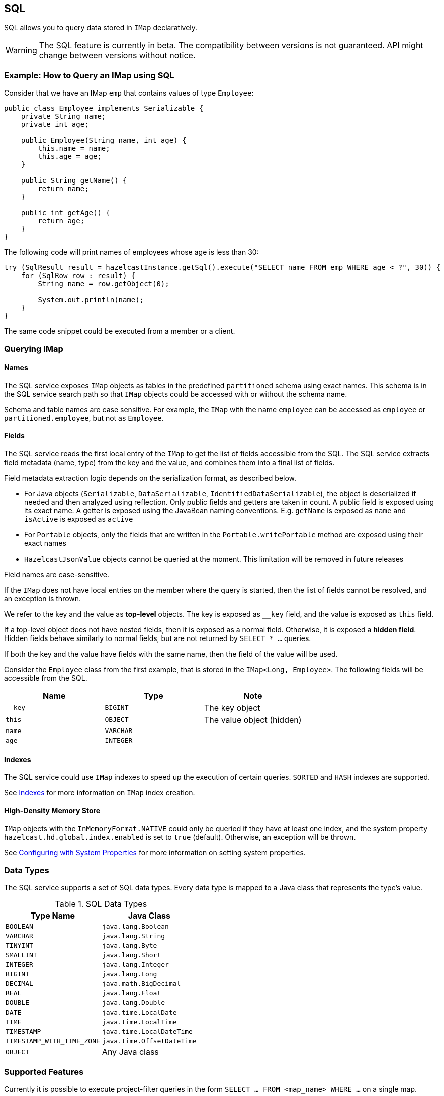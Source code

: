 == SQL

SQL allows you to query data stored in `IMap` declaratively.

WARNING: The SQL feature is currently in beta. The compatibility between versions
is not guaranteed. API might change between versions without notice.

=== Example: How to Query an IMap using SQL

Consider that we have an IMap `emp` that contains values of type `Employee`:

[source,java]
----
public class Employee implements Serializable {
    private String name;
    private int age;

    public Employee(String name, int age) {
        this.name = name;
        this.age = age;
    }

    public String getName() {
        return name;
    }

    public int getAge() {
        return age;
    }
}
----

The following code will print names of employees whose age is less than 30:

[source,java]
----
try (SqlResult result = hazelcastInstance.getSql().execute("SELECT name FROM emp WHERE age < ?", 30)) {
    for (SqlRow row : result) {
        String name = row.getObject(0);

        System.out.println(name);
    }
}
----

The same code snippet could be executed from a member or a client.

=== Querying IMap

==== Names

The SQL service exposes `IMap` objects as tables in the predefined `partitioned`
schema using exact names. This schema is in the SQL service search path so that
`IMap` objects could be accessed with or without the schema name.

Schema and table names are case sensitive. For example, the `IMap` with the name
`employee` can be accessed as `employee` or `partitioned.employee`, but not as
`Employee`.

==== Fields

The SQL service reads the first local entry of the `IMap` to get the list of fields
accessible from the SQL. The SQL service extracts field metadata (name, type)
from the key and the value, and combines them into a final list of fields.

Field metadata extraction logic depends on the serialization format, as described
below.

-  For Java objects (`Serializable`, `DataSerializable`, `IdentifiedDataSerializable`),
the object is deserialized if needed and then analyzed using reflection. Only public
fields and getters are taken in count. A public field is exposed using its exact name.
A getter is exposed using the JavaBean naming conventions. E.g. `getName` is exposed as
`name` and `isActive` is exposed as `active`
- For `Portable` objects, only the fields that are written in the `Portable.writePortable`
method are exposed using their exact names
- `HazelcastJsonValue` objects cannot be queried at the moment. This limitation will be
removed in future releases

Field names are case-sensitive.

If the `IMap` does not have local entries on the member where the query is started,
then the list of fields cannot be resolved, and an exception is thrown.

We refer to the key and the value as *top-level* objects. The key is exposed as
`__key` field, and the value is exposed as `this` field.

If a top-level object does not have nested fields, then it is exposed as a normal
field. Otherwise, it is exposed a *hidden field*. Hidden fields behave similarly
to normal fields, but are not returned by `SELECT * ...` queries.

If both the key and the value have fields with the same name, then the field of the
value will be used.

Consider the `Employee` class from the first example, that is stored in the `IMap<Long, Employee>`.
The following fields will be accessible from the SQL.

[cols="1,1,1", options="header"]
|===
| Name
| Type
| Note

|`__key`
|`BIGINT`
|The key object

|`this`
|`OBJECT`
|The value object (hidden)

|`name`
|`VARCHAR`
|

|`age`
|`INTEGER`
|

|===

==== Indexes

The SQL service could use `IMap` indexes to speed up the execution of certain queries.
`SORTED` and `HASH` indexes are supported.

See <<indexing-queries, Indexes>> for more information on `IMap`
index creation.

==== High-Density Memory Store

`IMap` objects with the `InMemoryFormat.NATIVE` could only be queried if they have
at least one index, and the system property `hazelcast.hd.global.index.enabled` is
set to `true` (default). Otherwise, an exception will be thrown.

See <<configuring-with-system-properties, Configuring with System Properties>> for
more information on setting system properties.

=== Data Types

The SQL service supports a set of SQL data types. Every data type is mapped to a Java
class that represents the type's value.

[cols="1,1", options="header"]
.SQL Data Types
|===
| Type Name
| Java Class

|`BOOLEAN`
|`java.lang.Boolean`

|`VARCHAR`
|`java.lang.String`

|`TINYINT`
|`java.lang.Byte`

|`SMALLINT`
|`java.lang.Short`

|`INTEGER`
|`java.lang.Integer`

|`BIGINT`
|`java.lang.Long`

|`DECIMAL`
|`java.math.BigDecimal`

|`REAL`
|`java.lang.Float`

|`DOUBLE`
|`java.lang.Double`

|`DATE`
|`java.time.LocalDate`

|`TIME`
|`java.time.LocalTime`

|`TIMESTAMP`
|`java.time.LocalDateTime`

|`TIMESTAMP_WITH_TIME_ZONE`
|`java.time.OffsetDateTime`

|`OBJECT`
|Any Java class

|===

=== Supported Features

Currently it is possible to execute project-filter queries in the form
`SELECT ... FROM <map_name> WHERE ...` on a single map.

The following features are *not supported* and are planned for future releases:
sorting, aggregations, joins, set operators (`UNION`, `INTERSECT`, `MINUS`), subqueries.

The SQL service supports the following functions:

- Binary functions: `+`, `-`, `*`, `/`
- Comparison predicates: `>`, `>=`, `<`, `<=`, `=`, `!=`, `<>`
- Logical predicates: `AND`, `OR`, `NOT`
- `IS` predicates: `IS [NOT] NULL`, `IS [NOT] TRUE`, `IS [NOT] FALSE`
- `CAST` function
- Math functions: `ABS`, `ACOS`, `ASIN`, `ATAN`, `CEIL`, `COS`, `COT`,
`DEGREES`, `EXP`, `FLOOR`, `LN`, `LOG10`, `RADIANS`, `RAND`, `ROUND`,
`SIGN`, `SIN`, `TAN`, `TRUNCATE`
- String functions: `||` (concatenation), `ASCII`, `INITCAP`, `LENGTH`,
`LIKE`, `LOWER`, `LTRIM`, `RTRIM`, `SUBSTRING`, `TRIM`, `UPPER`

=== Lite Members

SQL queries cannot be started on lite-members. This limitation will be removed in
future releases.

=== How Distributed SQL Works

When an SQL statement is submitted for execution, the SQL service parses and
optimizes it using Apache Calcite. The result is an executable plan that
is cached and reused by the subsequent executions of the same statement.

The plan contains a tree of query fragments. A query fragment is a tree of
operators that could be executed on a single member independently. Child
fragments supply data to parent fragments, possibly through a network, until
the root fragment is reached. The root fragment returns query results to a
user.
